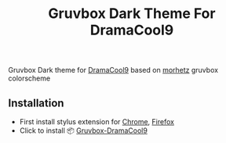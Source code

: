 #+title: Gruvbox Dark Theme For DramaCool9


[[https://github.com/touhidulshawan/dotfiles/blob/main/.screenshots/dramacool9.png]]

Gruvbox Dark theme for [[https://www.dramacool9.co/][DramaCool9]] based on [[https://github.com/morhetz/gruvbox][morhetz]] gruvbox colorscheme

** Installation
+ First install stylus extension for [[https://chrome.google.com/webstore/detail/stylus/clngdbkpkpeebahjckkjfobafhncgmne][Chrome]], [[https://addons.mozilla.org/pt-BR/firefox/addon/styl-us/][Firefox]]
+ Click to install 📦 [[https://userstyles.world/api/style/7353.user.css][Gruvbox-DramaCool9]]
